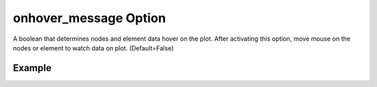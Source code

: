 .. _plotmodelonhoverpy:

onhover_message Option
====================================================
A boolean that determines nodes and element data hover on the plot. After activating this option, move mouse on the nodes or element to watch data on plot. (Default=False)

Example
--------

.. code-block:: python
   :caption: Example with onhover_message=True
   
   import BraineryWiz as bz
   
   # ...
   # Create the OpenSees model
   # ...
   
   # Call PlotModel command 
   bz.PlotModel(plotmode=1, onhover_message=True)

.. raw:: html
       :file: files/OnHover.html
	   
